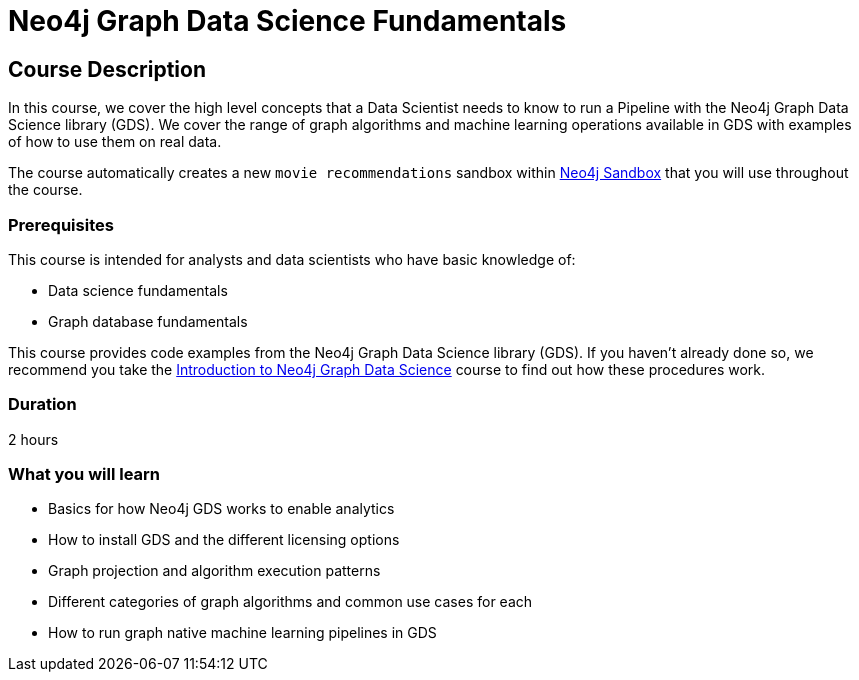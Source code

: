 = Neo4j Graph Data Science Fundamentals
:usecase: recommendations
:categories: data-scientist:2
:duration: 1 hour
:caption: Learn all you need to know about Graph Algorithms and Machine Learning Pipelines
:previous: gds-introduction
:status: draft

== Course Description

In this course, we cover the high level concepts that a Data Scientist needs to know to run a Pipeline with the Neo4j Graph Data Science library (GDS).
We cover the range of graph algorithms and machine learning operations available in GDS with examples of how to use them on real data.


The course automatically creates a new `movie recommendations` sandbox within link:https://sandbox.neo4j.com/?usecase=recommendations[Neo4j Sandbox] that you will use throughout the course.


=== Prerequisites

This course is intended for analysts and data scientists who have basic knowledge of:

* Data science fundamentals
* Graph database fundamentals

This course provides code examples from the Neo4j Graph Data Science library (GDS).  If you haven't already done so, we recommend you take the link:/courses/gds-introduction[Introduction to Neo4j Graph Data Science^] course to find out how these procedures work.

=== Duration

2 hours

=== What you will learn

* Basics for how Neo4j GDS works to enable analytics
* How to install GDS and the different licensing options
* Graph projection and algorithm execution patterns
* Different categories of graph algorithms and common use cases for each
* How to run graph native machine learning pipelines in GDS
